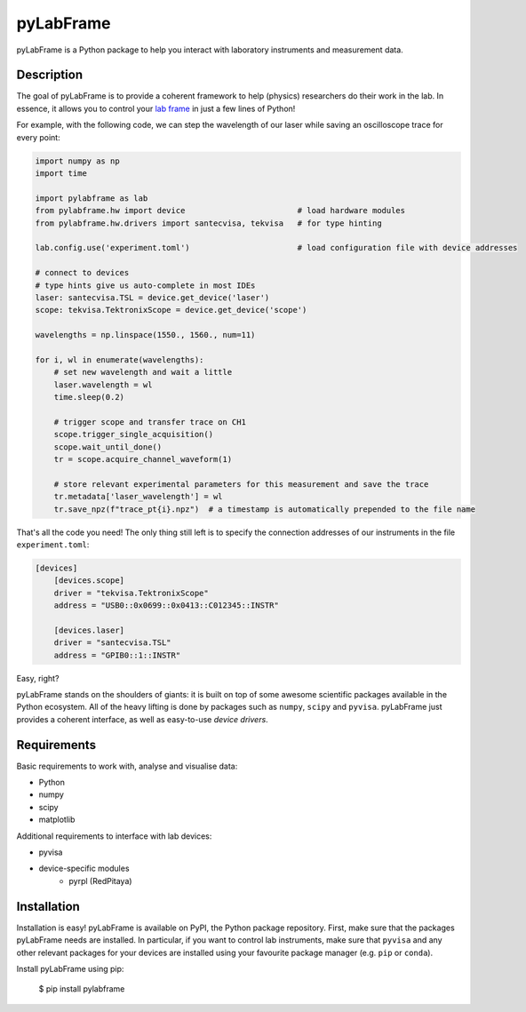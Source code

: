 pyLabFrame
==========

pyLabFrame is a Python package to help you interact with laboratory instruments and measurement data.

Description
-----------

The goal of pyLabFrame is to provide a coherent framework to help (physics) researchers do their work in the lab.
In essence, it allows you to control your `lab frame`_ in just a few lines of Python!

For example, with the following code, we can step the wavelength of our laser while saving an oscilloscope trace for every point:

.. code:: python

    import numpy as np
    import time

    import pylabframe as lab
    from pylabframe.hw import device                        # load hardware modules
    from pylabframe.hw.drivers import santecvisa, tekvisa   # for type hinting

    lab.config.use('experiment.toml')                       # load configuration file with device addresses

    # connect to devices
    # type hints give us auto-complete in most IDEs
    laser: santecvisa.TSL = device.get_device('laser')
    scope: tekvisa.TektronixScope = device.get_device('scope')

    wavelengths = np.linspace(1550., 1560., num=11)

    for i, wl in enumerate(wavelengths):
        # set new wavelength and wait a little
        laser.wavelength = wl
        time.sleep(0.2)

        # trigger scope and transfer trace on CH1
        scope.trigger_single_acquisition()
        scope.wait_until_done()
        tr = scope.acquire_channel_waveform(1)

        # store relevant experimental parameters for this measurement and save the trace
        tr.metadata['laser_wavelength'] = wl
        tr.save_npz(f"trace_pt{i}.npz")  # a timestamp is automatically prepended to the file name

That's all the code you need! The only thing still left is to specify the connection addresses of our instruments in the file ``experiment.toml``:

.. code:: toml

    [devices]
        [devices.scope]
        driver = "tekvisa.TektronixScope"
        address = "USB0::0x0699::0x0413::C012345::INSTR"

        [devices.laser]
        driver = "santecvisa.TSL"
        address = "GPIB0::1::INSTR"

Easy, right?

pyLabFrame stands on the shoulders of giants: it is built on top of some awesome scientific packages available in the Python ecosystem.
All of the heavy lifting is done by packages such as ``numpy``, ``scipy`` and ``pyvisa``.
pyLabFrame just provides a coherent interface, as well as easy-to-use *device drivers*.

.. _`lab frame`: https://en.wikipedia.org/wiki/Local_reference_frame#Laboratory_frame

Requirements
------------

Basic requirements to work with, analyse and visualise data:

- Python
- numpy
- scipy
- matplotlib

Additional requirements to interface with lab devices:

- pyvisa
- device-specific modules
    * pyrpl (RedPitaya)

Installation
------------

Installation is easy! pyLabFrame is available on PyPI, the Python package repository.
First, make sure that the packages pyLabFrame needs are installed.
In particular, if you want to control lab instruments, make sure that ``pyvisa`` and any other relevant packages for your devices are installed using your favourite package manager (e.g. ``pip`` or ``conda``).

Install pyLabFrame using pip:

    $ pip install pylabframe

